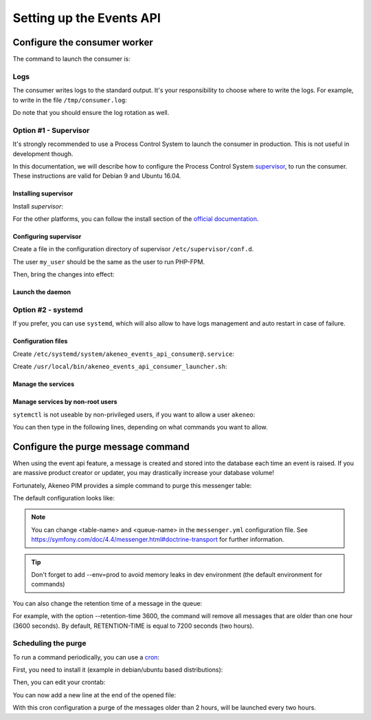 Setting up the Events API
========================

Configure the consumer worker
#############################

The command to launch the consumer is:

.. code-block:: bash
    :linenos:

    $ /path/to/php /path/to/your/pim/bin/console messenger:consume webhook --env=prod

Logs
----

The consumer writes logs to the standard output.
It's your responsibility to choose where to write the logs.
For example, to write in the file ``/tmp/consumer.log``:

.. code-block:: bash
    :linenos:

    $ /path/to/php /path/to/your/pim/bin/console messenger:consume webhook --env=prod >/tmp/consumer.log 2>&1

Do note that you should ensure the log rotation as well.

Option #1 - Supervisor
----------------------

It's strongly recommended to use a Process Control System to launch the consumer in production.
This is not useful in development though.

In this documentation, we will describe how to configure the Process Control System `supervisor <https://github.com/Supervisor/supervisor>`_, to run the consumer.
These instructions are valid for Debian 9 and Ubuntu 16.04.

Installing supervisor
**********************

Install `supervisor`:

.. code-block:: bash
    :linenos:

    $ apt update
    $ apt install supervisor

For the other platforms, you can follow the install section of the `official documentation <https://github.com/Supervisor/supervisor#documentation>`_.

Configuring supervisor
**********************

Create a file in the configuration directory of supervisor ``/etc/supervisor/conf.d``.

.. code-block:: bash
    :linenos:

    [program:akeneo_events_api_consumer]
    command=/path/to/php /path/to/your/pim/bin/console messenger:consume webhook --env=prod
    autostart=false
    autorestart=true
    stderr_logfile=/var/log/akeneo_events_api_consumer.err.log
    stdout_logfile=/var/log/akeneo_events_api_consumer.out.log
    user=my_user

The user ``my_user`` should be the same as the user to run PHP-FPM.

Then, bring the changes into effect:

.. code-block:: bash
    :linenos:

    $ supervisorctl reread
    $ supervisorctl update

Launch the daemon
*****************

.. code-block:: bash
    :linenos:

    $ supervisorctl start akeneo_events_api_consumer

Option #2 - systemd
-------------------

If you prefer, you can use ``systemd``, which will also allow to have logs management and auto restart in case of failure.

Configuration files
*******************

Create ``/etc/systemd/system/akeneo_events_api_consumer@.service``:

.. code-block:: ini
    :linenos:

    [Unit]
    Description=Akeneo PIM Events API consumer

    [Service]
    Type=forking
    User=root
    WorkingDirectory=/path/to/home/user/.systemd
    ExecStart=/usr/local/bin/akeneo_events_api_consumer_launcher.sh
    After=apache2.service
    Restart=always

    [Install]
    WantedBy=multi-user.target

Create ``/usr/local/bin/akeneo_events_api_consumer_launcher.sh``:

.. code-block:: bash
    :linenos:

    su -c "/path/to/akeneo/bin/console messenger:consume webhook --env=prod &" akeneo
    exit 0

Manage the services
*******************

.. code-block:: bash
    :linenos:

    # use * if you want the operation to apply on all services.
    systemctl [start|stop|restart|status] akeneo_events_api_consumer
    # check the logs in real time
    journalctl --unit=akeneo_events_api_consumer -f

Manage services by non-root users
*********************************

``sytemctl`` is not useable by non-privileged users, if you want to allow a user ``akeneo``:

.. code-block:: bash
    :linenos:

    apt install sudo
    visudo

You can then type in the following lines, depending on what commands you want to allow.

.. code-block:: bash
    :linenos:

    akeneo ALL=(root) NOPASSWD: /bin/systemctl start akeneo_events_api_consumer
    akeneo ALL=(root) NOPASSWD: /bin/systemctl stop akeneo_events_api_consumer
    akeneo ALL=(root) NOPASSWD: /bin/systemctl status akeneo_events_api_consumer
    akeneo ALL=(root) NOPASSWD: /bin/systemctl restart akeneo_events_api_consumer
    akeneo ALL=(root) NOPASSWD: /bin/systemctl reload akeneo_events_api_consumer

Configure the purge message command
###################################

When using the event api feature, a message is created and stored into the database each time an event is raised.
If you are massive product creator or updater, you may drastically increase your database volume!

Fortunately, Akeneo PIM provides a simple command to purge this messenger table:

.. code-block:: bash
    :linenos:

     bin/console akeneo:messenger:doctrine:purge-messages <table-name> <queue-name>

    <table-name> and <queue-name> must match with the Doctrine transport configuration for Symfony messenger.

The default configuration looks like:

.. code-block:: bash
    :linenos:

     bin/console akeneo:messenger:doctrine:purge-messages messenger_messages default

.. note::
    You can change <table-name> and <queue-name> in the ``messenger.yml`` configuration file.
    See https://symfony.com/doc/4.4/messenger.html#doctrine-transport for further information.

.. tip::
    Don't forget to add --env=prod to avoid memory leaks in dev environment (the default environment for commands)

You can also change the retention time of a message in the queue:

.. code-block:: bash
    :linenos:

    bin/console akeneo:messenger:doctrine:purge-messages <table-name> <queue-name> --retention-time[=RETENTION-TIME]

For example, with the option --retention-time 3600, the command will remove all messages that are older than one hour (3600 seconds).
By default, RETENTION-TIME is equal to 7200 seconds (two hours).

Scheduling the purge
--------------------

To run a command periodically, you can use a cron_:

.. _cron: https://help.ubuntu.com/community/CronHowto

First, you need to install it (example in debian/ubuntu based distributions):

.. code-block:: bash
    :linenos:

    apt-get install cron

Then, you can edit your crontab:

.. code-block:: bash
    :linenos:

    crontab -e

You can now add a new line at the end of the opened file:

.. code-block:: bash
    :linenos:

    0 */2 * * * /home/akeneo/pim/bin/console akeneo:messenger:doctrine:purge-messages messenger_messages default --env=prod

With this cron configuration a purge of the messages older than 2 hours, will be launched every two hours.
